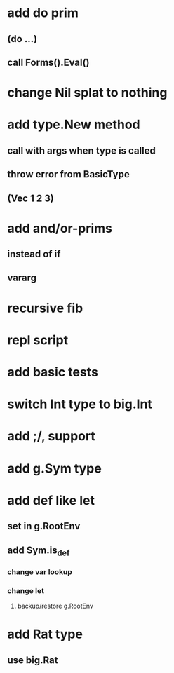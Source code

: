 * add do prim
** (do ...)
** call Forms().Eval()
* change Nil splat to nothing
* add type.New method
** call with args when type is called
** throw error from BasicType
** (Vec 1 2 3)
* add and/or-prims
** instead of if
** vararg
* recursive fib
* repl script
* add basic tests
* switch Int type to big.Int
* add ;/, support
* add g.Sym type
* add def like let
** set in g.RootEnv
** add Sym.is_def
*** change var lookup
*** change let
**** backup/restore g.RootEnv 
* add Rat type
** use big.Rat
